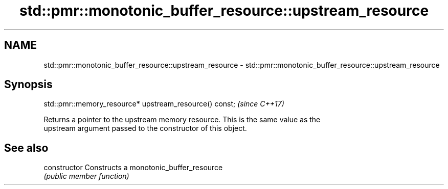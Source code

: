 .TH std::pmr::monotonic_buffer_resource::upstream_resource 3 "2020.11.17" "http://cppreference.com" "C++ Standard Libary"
.SH NAME
std::pmr::monotonic_buffer_resource::upstream_resource \- std::pmr::monotonic_buffer_resource::upstream_resource

.SH Synopsis
   std::pmr::memory_resource* upstream_resource() const;  \fI(since C++17)\fP

   Returns a pointer to the upstream memory resource. This is the same value as the
   upstream argument passed to the constructor of this object.

.SH See also

   constructor   Constructs a monotonic_buffer_resource
                 \fI(public member function)\fP 
